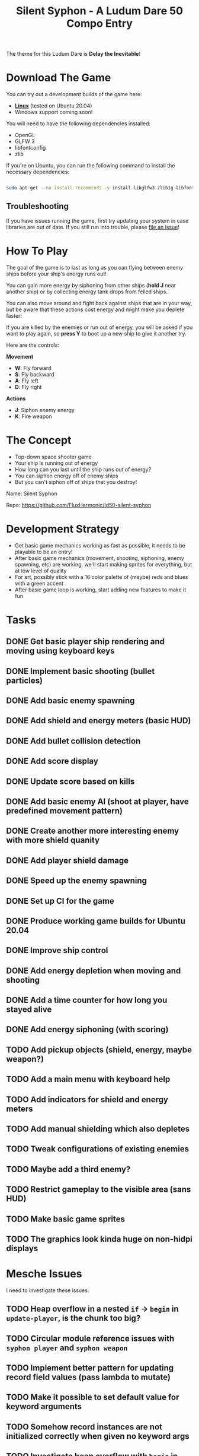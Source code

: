 #+title: Silent Syphon - A Ludum Dare 50 Compo Entry

The theme for this Ludum Dare is *Delay the Inevitable*!

* Download The Game

You can try out a development builds of the game here:

- *[[https://github.com/FluxHarmonic/ld50-silent-syphon/releases/download/dev/silent-syphon-linux.zip][Linux]]* (tested on Ubuntu 20.04)
- Windows support coming soon!

You will need to have the following dependencies installed:

- OpenGL
- GLFW 3
- libfontconfig
- zlib

If you're on Ubuntu, you can run the following command to install the necessary dependencies:

#+begin_src sh

  sudo apt-get --no-install-recommends -y install libglfw3 zlib1g libfontconfig1 mesa-utils libgl1-mesa-glx

#+end_src

** Troubleshooting

If you have issues running the game, first try updating your system in case libraries are out of date.  If you still run into trouble, please [[https://github.com/FluxHarmonic/ld50-silent-syphon/issues][file an issue]]!

* How To Play

The goal of the game is to last as long as you can flying between enemy ships before your ship's energy runs out!

You can gain more energy by siphoning from other ships (*hold J* near another ship) or by collecting energy tank drops from felled ships.

You can also move around and fight back against ships that are in your way, but be aware that these actions cost energy and might make you deplete faster!

If you are killed by the enemies or run out of energy, you will be asked if you want to play again, so *press Y* to boot up a new ship to give it another try.

Here are the controls:

*Movement*

- *W*: Fly forward
- *S*: Fly backward
- *A*: Fly left
- *D*: Fly right

*Actions*

- *J*: Siphon enemy energy
- *K*: Fire weapon

* The Concept

- Top-down space shooter game
- Your ship is running out of energy
- How long can you last until the ship runs out of energy?
- You can siphon energy off of enemy ships
- But you can't siphon off of ships that you destroy!

Name: Silent Syphon

Repo: https://github.com/FluxHarmonic/ld50-silent-syphon

* Development Strategy

- Get basic game mechanics working as fast as possible, it needs to be playable to be an entry!
- After basic game mechanics (movement, shooting, siphoning, enemy spawning, etc) are working, we'll start making sprites for everything, but at low level of quality
- For art, possibly stick with a 16 color palette of (maybe) reds and blues with a green accent
- After basic game loop is working, start adding new features to make it fun

* Tasks

** DONE Get basic player ship rendering and moving using keyboard keys
CLOSED: [2022-04-02 Sat 08:17]
:LOGBOOK:
- State "DONE"       from "TODO"       [2022-04-02 Sat 08:17]
:END:
** DONE Implement basic shooting (bullet particles)
CLOSED: [2022-04-02 Sat 08:50]
:LOGBOOK:
- State "DONE"       from "TODO"       [2022-04-02 Sat 08:50]
:END:
** DONE Add basic enemy spawning
CLOSED: [2022-04-02 Sat 09:35]
:LOGBOOK:
- State "DONE"       from "TODO"       [2022-04-02 Sat 09:35]
:END:
** DONE Add shield and energy meters (basic HUD)
CLOSED: [2022-04-02 Sat 09:52]
** DONE Add bullet collision detection
CLOSED: [2022-04-02 Sat 10:42]
:LOGBOOK:
- State "DONE"       from "TODO"       [2022-04-02 Sat 10:42]
:END:
** DONE Add score display
CLOSED: [2022-04-02 Sat 13:28]
:LOGBOOK:
- State "DONE"       from "TODO"       [2022-04-02 Sat 13:28]
:END:
** DONE Update score based on kills
CLOSED: [2022-04-02 Sat 13:28]
:LOGBOOK:
- State "DONE"       from "TODO"       [2022-04-02 Sat 13:28]
:END:
** DONE Add basic enemy AI (shoot at player, have predefined movement pattern)
CLOSED: [2022-04-02 Sat 14:18]
:LOGBOOK:
- State "DONE"       from "TODO"       [2022-04-02 Sat 14:18]
:END:
** DONE Create another more interesting enemy with more shield quanity
CLOSED: [2022-04-02 Sat 14:18]
:LOGBOOK:
- State "DONE"       from "TODO"       [2022-04-02 Sat 14:18]
:END:
** DONE Add player shield damage
CLOSED: [2022-04-02 Sat 17:24]
:LOGBOOK:
- State "DONE"       from "TODO"       [2022-04-02 Sat 17:24]
:END:
** DONE Speed up the enemy spawning
CLOSED: [2022-04-02 Sat 17:24]
:LOGBOOK:
- State "DONE"       from "TODO"       [2022-04-02 Sat 17:24]
:END:
** DONE Set up CI for the game
CLOSED: [2022-04-03 Sun 11:43]
:LOGBOOK:
- State "DONE"       from "TODO"       [2022-04-03 Sun 11:43]
:END:
** DONE Produce working game builds for Ubuntu 20.04
CLOSED: [2022-04-03 Sun 11:43]
:LOGBOOK:
- State "DONE"       from "TODO"       [2022-04-03 Sun 11:43]
:END:
** DONE Improve ship control
CLOSED: [2022-04-03 Sun 16:03]
:LOGBOOK:
- State "DONE"       from "TODO"       [2022-04-03 Sun 16:03]
:END:
** DONE Add energy depletion when moving and shooting
CLOSED: [2022-04-03 Sun 16:10]
:LOGBOOK:
- State "DONE"       from "TODO"       [2022-04-03 Sun 16:10]
:END:
** DONE Add a time counter for how long you stayed alive
CLOSED: [2022-04-03 Sun 16:51]
:LOGBOOK:
- State "DONE"       from "TODO"       [2022-04-03 Sun 16:51]
:END:
** DONE Add energy siphoning (with scoring)
CLOSED: [2022-04-03 Sun 16:53]
:LOGBOOK:
- State "DONE"       from "TODO"       [2022-04-03 Sun 16:53]
:END:
** TODO Add pickup objects (shield, energy, maybe weapon?)
** TODO Add a main menu with keyboard help
** TODO Add indicators for shield and energy meters

** TODO Add manual shielding which also depletes
** TODO Tweak configurations of existing enemies
** TODO Maybe add a third enemy?
** TODO Restrict gameplay to the visible area (sans HUD)
** TODO Make basic game sprites
** TODO The graphics look kinda huge on non-hidpi displays

* Mesche Issues

I need to investigate these issues:

** TODO Heap overflow in a nested =if= -> =begin= in =update-player=, is the chunk too big?
** TODO Circular module reference issues with =syphon player= and =syphon weapon=
** TODO Implement better pattern for updating record field values (pass lambda to mutate)
** TODO Make it possible to set default value for keyword arguments
** TODO Somehow record instances are not initialized correctly when given no keyword args
** TODO Investigate heap overflow with =begin= in =player.msc=
** TODO Investigate heap overflow or bad tail call patching in =update-player='s old incarnation
